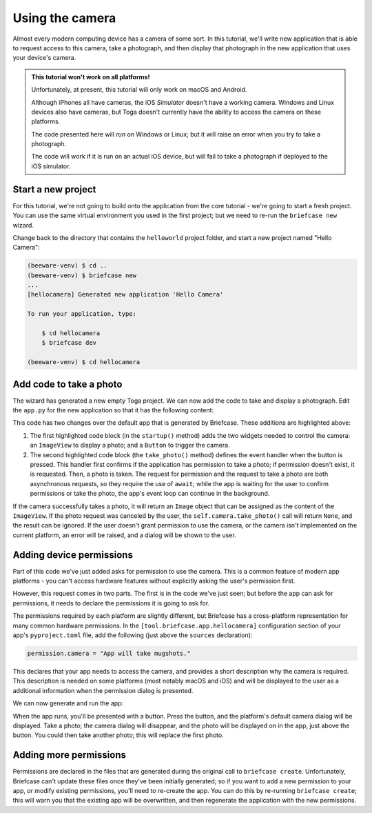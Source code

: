 ================
Using the camera
================

Almost every modern computing device has a camera of some sort. In this tutorial,
we'll write new application that is able to request access to this camera, take
a photograph, and then display that photograph in the new application that uses
your device's camera.

.. admonition:: This tutorial won't work on all platforms!

    Unfortunately, at present, this tutorial will only work on macOS and
    Android.

    Although iPhones all have cameras, the iOS *Simulator* doesn't have a
    working camera. Windows and Linux devices also have cameras, but Toga
    doesn't currently have the ability to access the camera on these platforms.

    The code presented here will *run* on Windows or Linux; but it will raise an
    error when you try to take a photograph.

    The code will work if it is run on an actual iOS device, but will fail to
    take a photograph if deployed to the iOS simulator.

Start a new project
===================

For this tutorial, we're not going to build onto the application from the core
tutorial - we're going to start a fresh project. You can use the same virtual
environment you used in the first project; but we need to re-run the ``briefcase
new`` wizard.

Change back to the directory that contains the ``helloworld`` project folder,
and start a new project named "Hello Camera":

.. code-block:: console

    (beeware-venv) $ cd ..
    (beeware-venv) $ briefcase new
    ...
    [hellocamera] Generated new application 'Hello Camera'

    To run your application, type:

        $ cd hellocamera
        $ briefcase dev

    (beeware-venv) $ cd hellocamera

Add code to take a photo
========================

The wizard has generated a new empty Toga project. We can now add the code to
take and display a photograph. Edit the ``app.py`` for the new application so
that it has the following content:

.. code-block:: python
    :emphasize-lines: 9-18, 23-44

    import toga
    from toga.style.pack import COLUMN, ROW


    class HelloCamera(toga.App):
        def startup(self):
            main_box = toga.Box()

            self.photo = toga.ImageView(height=300, margin=5)
            camera_button = toga.Button(
                "Take photo",
                on_press=self.take_photo,
                margin=5,
            )

            main_box.add(self.photo)
            main_box.add(camera_button)

            self.main_window = toga.MainWindow(title=self.formal_name)
            self.main_window.content = main_box
            self.main_window.show()

        async def take_photo(self, widget, **kwargs):
            try:
                if not self.camera.has_permission:
                    await self.camera.request_permission()

                image = await self.camera.take_photo()
                if image:
                    self.photo.image = image
            except NotImplementedError:
                await self.main_window.dialog(
                    toga.InfoDialog(
                        "Oh no!",
                        "The Camera API is not implemented on this platform",
                    )
                )
            except PermissionError:
                await self.main_window.dialog(
                    toga.InfoDialog(
                        "Oh no!",
                        "You have not granted permission to take photos",
                    )
                )


    def main():
        return HelloCamera()

This code has two changes over the default app that is generated by Briefcase.
These additions are highlighted above:

1. The first highlighted code block (in the ``startup()`` method) adds the two
   widgets needed to control the camera: an ``ImageView`` to display a photo;
   and a ``Button`` to trigger the camera.

2. The second highlighted code block (the ``take_photo()`` method) defines the
   event handler when the button is pressed. This handler first confirms if the
   application has permission to take a photo; if permission doesn't exist, it
   is requested. Then, a photo is taken. The request for permission and the
   request to take a photo are both asynchronous requests, so they require the
   use of ``await``; while the app is waiting for the user to confirm permissions or
   take the photo, the app's event loop can continue in the background.

If the camera successfully takes a photo, it will return an ``Image`` object
that can be assigned as the content of the ``ImageView``. If the photo request
was canceled by the user, the ``self.camera.take_photo()`` call will return
``None``, and the result can be ignored. If the user doesn't grant permission to
use the camera, or the camera isn't implemented on the current platform, an
error will be raised, and a dialog will be shown to the user.

Adding device permissions
=========================

Part of this code we've just added asks for permission to use the camera. This
is a common feature of modern app platforms - you can't access hardware features
without explicitly asking the user's permission first.

However, this request comes in two parts. The first is in the code we've just
seen; but before the app can ask for permissions, it needs to declare the
permissions it is going to ask for.

The permissions required by each platform are slightly different, but Briefcase
has a cross-platform representation for many common hardware permissions. In the
``[tool.briefcase.app.hellocamera]`` configuration section of your app's
``pyproject.toml`` file, add the following (just above the ``sources``
declaration):

.. code-block:: toml

    permission.camera = "App will take mugshots."

This declares that your app needs to access the camera, and provides a short
description why the camera is required. This description is needed on some
platforms (most notably macOS and iOS) and will be displayed to the user as a
additional information when the permission dialog is presented.

We can now generate and run the app:

.. tabs::

  .. group-tab:: macOS
    .. code-block:: console

        (beeware-venv)$ briefcase create
        (beeware-venv)$ briefcase build
        (beeware-venv)$ briefcase run

  .. group-tab:: Android
    .. code-block:: console

        (beeware-venv)$ briefcase create android
        (beeware-venv)$ briefcase build android
        (beeware-venv)$ briefcase run android

When the app runs, you'll be presented with a button. Press the button, and the
platform's default camera dialog will be displayed. Take a photo; the camera
dialog will disappear, and the photo will be displayed on in the app, just above
the button. You could then take another photo; this will replace the first
photo.

Adding more permissions
=======================

Permissions are declared in the files that are generated during the original
call to ``briefcase create``. Unfortunately, Briefcase can't update these files
once they've been initially generated; so if you want to add a new permission to
your app, or modify existing permissions, you'll need to re-create the app. You
can do this by re-running ``briefcase create``; this will warn you that the
existing app will be overwritten, and then regenerate the application with the
new permissions.
